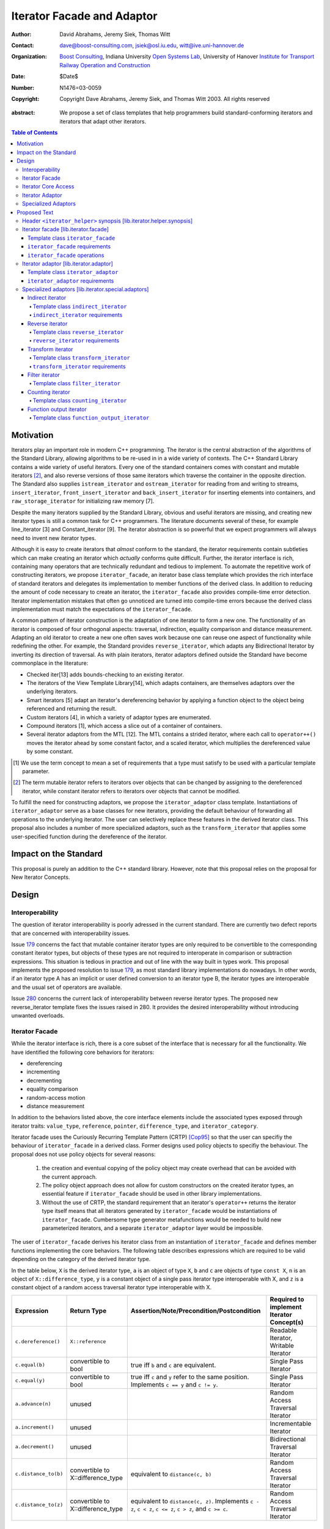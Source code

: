 +++++++++++++++++++++++++++++
 Iterator Facade and Adaptor
+++++++++++++++++++++++++++++

:Author: David Abrahams, Jeremy Siek, Thomas Witt
:Contact: dave@boost-consulting.com, jsiek@osl.iu.edu, witt@ive.uni-hannover.de
:organization: `Boost Consulting`_, Indiana University `Open Systems Lab`_, University of Hanover `Institute for Transport Railway Operation and Construction`_
:date: $Date$
:Number: N1476=03-0059
:copyright: Copyright Dave Abrahams, Jeremy Siek, and Thomas Witt 2003. All rights reserved

.. _`Boost Consulting`: http://www.boost-consulting.com
.. _`Open Systems Lab`: http://www.osl.iu.edu
.. _`Institute for Transport Railway Operation and Construction`: http://www.ive.uni-hannover.de

:abstract: We propose a set of class templates that help programmers
           build standard-conforming iterators and iterators
           that adapt other iterators.

.. contents:: Table of Contents

============
 Motivation
============

Iterators play an important role in modern C++ programming. The
iterator is the central abstraction of the algorithms of the Standard
Library, allowing algorithms to be re-used in in a wide variety of
contexts.  The C++ Standard Library contains a wide variety of useful
iterators. Every one of the standard containers comes with constant
and mutable iterators [#mutable]_, and also reverse versions of those
same iterators which traverse the container in the opposite direction.
The Standard also supplies ``istream_iterator`` and
``ostream_iterator`` for reading from and writing to streams,
``insert_iterator``, ``front_insert_iterator`` and
``back_insert_iterator`` for inserting elements into containers, and
``raw_storage_iterator`` for initializing raw memory [7].

Despite the many iterators supplied by the Standard Library, obvious
and useful iterators are missing, and creating new iterator types is
still a common task for C++ programmers.  The literature documents
several of these, for example line_iterator [3] and Constant_iterator
[9].  The iterator abstraction is so powerful that we expect
programmers will always need to invent new iterator types.

Although it is easy to create iterators that *almost* conform to the
standard, the iterator requirements contain subtleties which can make
creating an iterator which *actually* conforms quite difficult.
Further, the iterator interface is rich, containing many operators
that are technically redundant and tedious to implement.  To automate
the repetitive work of constructing iterators, we propose
``iterator_facade``, an iterator base class template which provides
the rich interface of standard iterators and delegates its
implementation to member functions of the derived class.  In addition
to reducing the amount of code necessary to create an iterator, the
``iterator_facade`` also provides compile-time error detection.
Iterator implementation mistakes that often go unnoticed are turned
into compile-time errors because the derived class implementation must
match the expectations of the ``iterator_facade``.

A common pattern of iterator construction is the adaptation of one
iterator to form a new one.  The functionality of an iterator is
composed of four orthogonal aspects: traversal, indirection, equality
comparison and distance measurement.  Adapting an old iterator to
create a new one often saves work because one can reuse one aspect of
functionality while redefining the other.  For example, the Standard
provides ``reverse_iterator``, which adapts any Bidirectional Iterator
by inverting its direction of traversal.  As with plain iterators,
iterator adaptors defined outside the Standard have become commonplace
in the literature:

* Checked iter[13] adds bounds-checking to an existing iterator.

* The iterators of the View Template Library[14], which adapts
  containers, are themselves adaptors over the underlying iterators.

* Smart iterators [5] adapt an iterator's dereferencing behavior by
  applying a function object to the object being referenced and
  returning the result.

* Custom iterators [4], in which a variety of adaptor types are enumerated.

* Compound iterators [1], which access a slice out of a container of containers.

* Several iterator adaptors from the MTL [12].  The MTL contains a
  strided iterator, where each call to ``operator++()`` moves the
  iterator ahead by some constant factor, and a scaled iterator, which
  multiplies the dereferenced value by some constant.

.. [#concept] We use the term concept to mean a set of requirements
   that a type must satisfy to be used with a particular template
   parameter.

.. [#mutable] The term mutable iterator refers to iterators over objects that
   can be changed by assigning to the dereferenced iterator, while
   constant iterator refers to iterators over objects that cannot be
   modified.

To fulfill the need for constructing adaptors, we propose the
``iterator_adaptor`` class template.  Instantiations of
``iterator_adaptor`` serve as a base classes for new iterators,
providing the default behaviour of forwarding all operations to the
underlying iterator.  The user can selectively replace these features
in the derived iterator class.  This proposal also includes a number
of more specialized adaptors, such as the ``transform_iterator`` that
applies some user-specified function during the dereference of the
iterator.

========================
 Impact on the Standard
========================

This proposal is purely an addition to the C++ standard library.
However, note that this proposal relies on the proposal for New
Iterator Concepts.

========
 Design
========

Interoperability
================

The question of iterator interoperability is poorly adressed in the
current standard.  There are currently two defect reports that are
concerned with interoperability issues.

Issue `179`_ concerns the fact that mutable container iterator types
are only required to be convertible to the corresponding constant
iterator types, but objects of these types are not required to
interoperate in comparison or subtraction expressions.  This situation
is tedious in practice and out of line with the way built in types
work.  This proposal implements the proposed resolution to issue
`179`_, as most standard library implementations do nowadays. In other
words, if an iterator type A has an implicit or user defined
conversion to an iterator type B, the iterator types are interoperable
and the usual set of operators are available.

Issue `280`_ concerns the current lack of interoperability between
reverse iterator types. The proposed new reverse_iterator template
fixes the issues raised in 280. It provides the desired
interoperability without introducing unwanted overloads.

.. _`179`: http://anubis.dkuug.dk/jtc1/sc22/wg21/docs/lwg-defects.html#179
.. _`280`: http://anubis.dkuug.dk/jtc1/sc22/wg21/docs/lwg-active.html#280


Iterator Facade
===============

While the iterator interface is rich, there is a core subset of the
interface that is necessary for all the functionality.  We have
identified the following core behaviors for iterators:

* dereferencing
* incrementing
* decrementing
* equality comparison
* random-access motion
* distance measurement

In addition to the behaviors listed above, the core interface elements
include the associated types exposed through iterator traits:
``value_type``, ``reference``, ``pointer``, ``difference_type``, and
``iterator_category``.

Iterator facade uses the Curiously Recurring Template Pattern (CRTP)
[Cop95]_ so that the user can specifiy the behaviour of
``iterator_facade`` in a derived class.  Former designs used policy
objects to specifiy the behaviour.  The proposal does not use policy
objects for several reasons: 

  1. the creation and eventual copying of the policy object may create
     overhead that can be avoided with the current approach.

  2. The policy object approach does not allow for custom constructors
     on the created iterator types, an essential feature if
     ``iterator_facade`` should be used in other library
     implementations.

  3. Without the use of CRTP, the standard requirement that an
     iterator's ``operator++`` returns the iterator type itself means
     that all iterators generated by ``iterator_facade`` would be
     instantiations of ``iterator_facade``.  Cumbersome type generator
     metafunctions would be needed to build new parameterized
     iterators, and a separate ``iterator_adaptor`` layer would be
     impossible.

The user of ``iterator_facade`` derives his iterator class from an
instantiation of ``iterator_facade`` and defines member functions
implementing the core behaviors.  The following table describes
expressions which are required to be valid depending on the category
of the derived iterator type.

In the table below, ``X`` is the derived iterator type, ``a`` is an
object of type ``X``, ``b`` and ``c`` are objects of type ``const X``,
``n`` is an object of ``X::difference_type``, ``y`` is a constant
object of a single pass iterator type interoperable with X, and ``z``
is a constant object of a random access traversal iterator type
interoperable with X.

+----------------------------------------+----------------------------------------+-------------------------------------------------+-------------------------------------------+
| Expression                             | Return Type                            |    Assertion/Note/Precondition/Postcondition    | Required to implement Iterator Concept(s) |
|                                        |                                        |                                                 |                                           |
+========================================+========================================+=================================================+===========================================+
| ``c.dereference()``                    | ``X::reference``                       |                                                 | Readable Iterator, Writable Iterator      |
+----------------------------------------+----------------------------------------+-------------------------------------------------+-------------------------------------------+
| ``c.equal(b)``                         | convertible to bool                    |true iff ``b`` and ``c`` are equivalent.         | Single Pass Iterator                      |
+----------------------------------------+----------------------------------------+-------------------------------------------------+-------------------------------------------+
| ``c.equal(y)``                         | convertible to bool                    |true iff ``c`` and ``y`` refer to the same       | Single Pass Iterator                      |
|                                        |                                        |position.  Implements ``c == y`` and ``c != y``. |                                           |
+----------------------------------------+----------------------------------------+-------------------------------------------------+-------------------------------------------+
| ``a.advance(n)``                       | unused                                 |                                                 | Random Access Traversal Iterator          |
+----------------------------------------+----------------------------------------+-------------------------------------------------+-------------------------------------------+
| ``a.increment()``                      | unused                                 |                                                 | Incrementable Iterator                    |
+----------------------------------------+----------------------------------------+-------------------------------------------------+-------------------------------------------+
| ``a.decrement()``                      | unused                                 |                                                 | Bidirectional Traversal Iterator          |
+----------------------------------------+----------------------------------------+-------------------------------------------------+-------------------------------------------+
| ``c.distance_to(b)``                   | convertible to X::difference_type      | equivalent to ``distance(c, b)``                | Random Access Traversal Iterator          |
+----------------------------------------+----------------------------------------+-------------------------------------------------+-------------------------------------------+
| ``c.distance_to(z)``                   | convertible to X::difference_type      |equivalent to ``distance(c, z)``.  Implements ``c| Random Access Traversal Iterator          |
|                                        |                                        |- z``, ``c < z``, ``c <= z``, ``c > z``, and ``c |                                           |
|                                        |                                        |>= c``.                                          |                                           |
+----------------------------------------+----------------------------------------+-------------------------------------------------+-------------------------------------------+

.. Should we add a comment that a zero overhead implementation of iterator_facade
   is possible with proper inlining?

.. Would this be a good place to talk about constructors? -JGS

Iterator Core Access
====================

``iterator_facade`` and the operator implementations need to be able
to access the core member functions in the derived class.  Making the
core member funtions public would expose an implementation detail to
the user.  This proposal frees the public interface of the derived
iterator type from any implementation detail.

Preventing direct access to the core member functions has two
advantages.  First, there is no possibility for the user to accidently
use a member function of the iterator when a member of the value_type
was intended.  This has been an issue with smart pointer
implementations in the past.  The second and main advantage is that
library implementers can freely exchange a hand-rolled iterator
implementation for one based on ``iterator_facade`` without fear of
breaking code that was accessing the public core member functions
directly.

In a naive implementation, keeping the derived class' core member
functions private would require it to grant friendship to
``iterator_facade`` and each of the seven operators.  In order to
reduce the burden of limiting access, this proposal provides
``iterator_core_access``, a class that acts as a gateway to the core
member functions in the derived iterator class.  The author of the
derived class only needs to grant friendship to
``iterator_core_access`` to make his core member functions available
to the library.

``iterator_core_access`` would be typically implemented as an empty
class containing only static member functions which invoke the
iterator core member functions. There is, however, no need to
standardize the gateway protocol.

It is important to note that ``iterator_core_access`` does not open a
safety loophole, as every core member function preserves the
invariants of the iterator.

Iterator Adaptor
================

The ``iterator_adaptor`` class template adapts some ``Base`` [#base]_
type to create a new iterator.  Instantiations of ``iterator_adaptor``
are derived from a corresponding instantiation of ``iterator_facade``
and implement the core behaviors in terms of the ``Base`` type. In
essence, ``iterator_adaptor`` merely forwards all operations to an
instance of the ``Base`` type, which it stores as a member.

.. [#base] The term "Base" here does not refer to a base class and is
   not meant to imply the use of derivation. We have followed the lead
   of the standard library, which provides a base() function to access
   the underlying iterator object of a ``reverse_iterator`` adaptor.

The user of ``iterator_adaptor`` creates a class derived from an
instantiation of ``iterator_adaptor`` and then selectively overrides
some of the core operations by implementing the (non-virtual) member
functions described in the table above. The ``Base`` type
need not meet the full requirements for an iterator. It need
only support the operations that are not overriden by the
users derived class.


.. In addition, the derived
   class will typically need to define some constructors.

.. Jeremy, that last sentence is also true of iterator_facade.
   Perhaps we ought to cover the issue of constructors separately.

Specialized Adaptors
====================

This proposal also contains several examples of specialized adaptors
which were easily implemented using ``iterator_adaptor``:

* ``indirect_iterator``, which iterates over iterators, pointers,
  or smart pointers and applies an extra level of dereferencing.

* A new ``reverse_iterator``, which inverts the direction of a Base
  iterator's motion, while allowing adapted constant and mutable
  iterators to interact in the expected ways (unlike those in most
  implementations of C++98).

* ``transform_iterator``, which applies a user-defined function object
  to the underlying values when dereferenced.

* ``projection_iterator``, which is similar to ``transform_iterator``
  except that when dereferenced it returns a reference instead of
  a value.

* ``filter_iterator``, which provides a view of an iterator range in
  which some elements of the underlying range are skipped.

* ``counting_iterator``, which adapts any incrementable type
  (e.g. integers, iterators) so that incrementing/decrementing the
  adapted iterator and dereferencing it produces successive values of
  the Base type.

* ``function_output_iterator``, which makes it easier to create custom
  output iterators.

Based on examples in the Boost library, users have generated many new
adaptors, among them a permutation adaptor which applies some
permutation to a Random Access Iterator, and a strided adaptor, which
adapts a Random Access Iterator by multiplying its unit of motion by a
constant factor.  In addition, the Boost Graph Library (BGL) uses
iterator adaptors to adapt other graph libraries, such as LEDA [10]
and Stanford GraphBase [8], to the BGL interface (which requires C++
Standard compliant iterators).

===============
 Proposed Text
===============

Header ``<iterator_helper>`` synopsis    [lib.iterator.helper.synopsis]
=======================================================================

.. How's that for a name for the header? -JGS
.. Also, below I changed "not_specified" to the user-centric "use_default" -JGS

::

  struct use_default { };

  struct iterator_core_access { /* implementation detail */ };
  
  template <
      class Derived
    , class Value      = use_default
    , class Category   = use_default
    , class Reference  = use_default
    , class Pointer    = use_default
    , class Difference = use_default
  >
  class iterator_facade;

  template <
      class Derived
    , class Base
    , class Value      = use_default
    , class Category   = use_default
    , class Reference  = use_default
    , class Pointer    = use_default
    , class Difference = use_default
  >
  class iterator_adaptor;
  
  template <
      class Iterator
    , class Value = use_default
    , class Category = use_default
    , class Reference = use_default
    , class Pointer = use_default
    , class Difference = use_default
  >
  class indirect_iterator;
  
  template <class Iterator>
  class reverse_iterator;

  template <class AdaptableUnaryFunction, class Iterator>
  class transform_iterator;

  template <class Predicate, class Iterator>
  class filter_iterator;

  template <
      class Incrementable, 
      class Category = use_default, 
      class Difference = use_default
  >
  class counting_iterator

  template <class UnaryFunction>
  class function_output_iterator;



Iterator facade [lib.iterator.facade]
=====================================

The iterator requirements define a rich interface, containing many
redundant operators, so that using iterators is convenient.  The
``iterator_facade`` class template makes it easier to create iterators
by implementing the rich interface of standard iterators in terms of a
few core functions.  The user of ``iterator_facade`` derives his
iterator class from an instantiation of ``iterator_facade`` and
defines member functions implementing the core behaviors.



Template class ``iterator_facade``
----------------------------------

::

  template <
      class Derived
    , class Value      = use_default
    , class Category   = use_default
    , class Reference  = use_default
    , class Pointer    = use_default
    , class Difference = use_default
  >
  class iterator_facade {
  public:
      typedef ... value_type;
      typedef ... reference;
      typedef ... difference_type;
      typedef ... pointer;
      typedef ... iterator_category;

      reference operator*() const;
      /* see details */ operator->() const;
      /* see details */ operator[](difference_type n) const;
      Derived& operator++();
      Derived operator++(int);
      Derived& operator--();
      Derived operator--(int);
      Derived& operator+=(difference_type n);
      Derived& operator-=(difference_type n);
      Derived operator-(difference_type x) const;
  };

  // Comparison operators
  template <class Dr1, class V1, class C1, class R1, class P1, class D1,
            class Dr2, class V2, class C2, class R2, class P2, class D2>
  typename enable_if_interoperable<Dr1, Dr2, bool>::type
  operator ==(iterator_facade<Dr1, V1, C1, R1, P1, D1> const& lhs,
              iterator_facade<Dr2, V2, C2, R2, P2, D2> const& rhs);

  template <class Dr1, class V1, class C1, class R1, class P1, class D1,
            class Dr2, class V2, class C2, class R2, class P2, class D2>
  typename enable_if_interoperable<Dr1, Dr2, bool>::type
  operator !=(iterator_facade<Dr1, V1, C1, R1, P1, D1> const& lhs,
              iterator_facade<Dr2, V2, C2, R2, P2, D2> const& rhs);

  template <class Dr1, class V1, class C1, class R1, class P1, class D1,
            class Dr2, class V2, class C2, class R2, class P2, class D2>
  typename enable_if_interoperable<Dr1, Dr2, bool>::type
  operator <(iterator_facade<Dr1, V1, C1, R1, P1, D1> const& lhs,
             iterator_facade<Dr2, V2, C2, R2, P2, D2> const& rhs);

  template <class Dr1, class V1, class C1, class R1, class P1, class D1,
            class Dr2, class V2, class C2, class R2, class P2, class D2>
  typename enable_if_interoperable<Dr1, Dr2, bool>::type
  operator <=(iterator_facade<Dr1, V1, C1, R1, P1, D1> const& lhs,
              iterator_facade<Dr2, V2, C2, R2, P2, D2> const& rhs);

  template <class Dr1, class V1, class C1, class R1, class P1, class D1,
            class Dr2, class V2, class C2, class R2, class P2, class D2>
  typename enable_if_interoperable<Dr1, Dr2, bool>::type
  operator >(iterator_facade<Dr1, V1, C1, R1, P1, D1> const& lhs,
             iterator_facade<Dr2, V2, C2, R2, P2, D2> const& rhs);

  template <class Dr1, class V1, class C1, class R1, class P1, class D1,
            class Dr2, class V2, class C2, class R2, class P2, class D2>
  typename enable_if_interoperable<Dr1, Dr2, bool>::type
  operator >=(iterator_facade<Dr1, V1, C1, R1, P1, D1> const& lhs,
              iterator_facade<Dr2, V2, C2, R2, P2, D2> const& rhs);

  template <class Dr1, class V1, class C1, class R1, class P1, class D1,
            class Dr2, class V2, class C2, class R2, class P2, class D2>
  typename enable_if_interoperable<Dr1, Dr2, bool>::type
  operator >=(iterator_facade<Dr1, V1, C1, R1, P1, D1> const& lhs,
              iterator_facade<Dr2, V2, C2, R2, P2, D2> const& rhs);

  // Iterator difference
  template <class Dr1, class V1, class C1, class R1, class P1, class D1,
            class Dr2, class V2, class C2, class R2, class P2, class D2>
  typename enable_if_interoperable<Dr1, Dr2, bool>::type
  operator -(iterator_facade<Dr1, V1, C1, R1, P1, D1> const& lhs,
             iterator_facade<Dr2, V2, C2, R2, P2, D2> const& rhs);

  // Iterator addition
  template <class Derived, class V, class C, class R, class P, class D>
  Derived operator+ (iterator_facade<Derived, V, C, R, P, D> const&,
                     typename Derived::difference_type n)


.. nothing


``iterator_facade`` requirements
--------------------------------

The ``Derived`` template parameter must be the class deriving from
``iterator_facade``.

.. We need to describe how the defaults work and what
   the typedefs come out to.  -JGS


The following table describes the requirements on the type deriving
from the ``iterator_facade``. The expressions listed in the table are
required to be valid depending on the category of the derived iterator
type.

In the table below, ``X`` is the derived iterator type, ``a`` is an
object of type ``X``, ``b`` and ``c`` are objects of type ``const X``,
``n`` is an object of ``X::difference_type``, ``y`` is a constant
object of a single pass iterator type interoperable with X, and ``z``
is a constant object of a random access traversal iterator type
interoperable with X.

+----------------------------------------+----------------------------------------+-------------------------------------------------+-------------------------------------------+
| Expression                             | Return Type                            |    Assertion/Note/Precondition/Postcondition    | Required to implement Iterator Concept(s) |
|                                        |                                        |                                                 |                                           |
+========================================+========================================+=================================================+===========================================+
| ``c.dereference()``                    | ``X::reference``                       |                                                 | Readable Iterator, Writable Iterator      |
+----------------------------------------+----------------------------------------+-------------------------------------------------+-------------------------------------------+
| ``c.equal(b)``                         | convertible to bool                    |true iff ``b`` and ``c`` are equivalent.         | Single Pass Iterator                      |
+----------------------------------------+----------------------------------------+-------------------------------------------------+-------------------------------------------+
| ``c.equal(y)``                         | convertible to bool                    |true iff ``c`` and ``y`` refer to the same       | Single Pass Iterator                      |
|                                        |                                        |position.  Implements ``c == y`` and ``c != y``. |                                           |
+----------------------------------------+----------------------------------------+-------------------------------------------------+-------------------------------------------+
| ``a.advance(n)``                       | unused                                 |                                                 | Random Access Traversal Iterator          |
+----------------------------------------+----------------------------------------+-------------------------------------------------+-------------------------------------------+
| ``a.increment()``                      | unused                                 |                                                 | Incrementable Iterator                    |
+----------------------------------------+----------------------------------------+-------------------------------------------------+-------------------------------------------+
| ``a.decrement()``                      | unused                                 |                                                 | Bidirectional Traversal Iterator          |
+----------------------------------------+----------------------------------------+-------------------------------------------------+-------------------------------------------+
| ``c.distance_to(b)``                   | convertible to X::difference_type      | equivalent to ``distance(c, b)``                | Random Access Traversal Iterator          |
+----------------------------------------+----------------------------------------+-------------------------------------------------+-------------------------------------------+
| ``c.distance_to(z)``                   | convertible to X::difference_type      |equivalent to ``distance(c, z)``.  Implements ``c| Random Access Traversal Iterator          |
|                                        |                                        |- z``, ``c < z``, ``c <= z``, ``c > z``, and ``c |                                           |
|                                        |                                        |>= c``.                                          |                                           |
+----------------------------------------+----------------------------------------+-------------------------------------------------+-------------------------------------------+


.. We should explain more about how the
   functions in the interface of iterator_facade
   are there conditionally. -JGS


``iterator_facade`` operations
------------------------------


``reference operator*() const;``

:Returns: ``static_cast<Derived const*>(this)->dereference();``

*see details* ``operator->() const;``

:Requires: 
:Effects: 
:Postconditions: 
:Returns: ``static_cast<Derived const*>(this)->dereference();``
:Throws: 
:Complexity: 


*see details* ``operator[](difference_type n) const;``

:Requires: 
:Effects: 
:Postconditions: 
:Returns: ``static_cast<Derived const*>(this)->dereference();``
:Throws: 
:Complexity: 


``Derived& operator++();``

:Requires: 
:Effects: 
:Postconditions: 
:Returns: ``static_cast<Derived const*>(this)->dereference();``
:Throws: 
:Complexity: 

``Derived operator++(int);``

:Requires: 
:Effects: 
:Postconditions: 
:Returns: ``static_cast<Derived const*>(this)->dereference();``
:Throws: 
:Complexity: 

``Derived& operator--();``

:Requires: 
:Effects: 
:Postconditions: 
:Returns: ``static_cast<Derived const*>(this)->dereference();``
:Throws: 
:Complexity: 

``Derived operator--(int);``

:Requires: 
:Effects: 
:Postconditions: 
:Returns: ``static_cast<Derived const*>(this)->dereference();``
:Throws: 
:Complexity: 

``Derived& operator+=(difference_type n);``

:Requires: 
:Effects: 
:Postconditions: 
:Returns: ``static_cast<Derived const*>(this)->dereference();``
:Throws: 
:Complexity: 

``Derived& operator-=(difference_type n);``

:Requires: 
:Effects: 
:Postconditions: 
:Returns: ``static_cast<Derived const*>(this)->dereference();``
:Throws: 
:Complexity: 

``Derived operator-(difference_type x) const;``

:Requires: 
:Effects: 
:Postconditions: 
:Returns: ``static_cast<Derived const*>(this)->dereference();``
:Throws: 
:Complexity: 


Iterator adaptor [lib.iterator.adaptor]
=======================================

A common pattern of iterator construction is the adaptation of one
iterator to form a new one.  The functionality of an iterator is
composed of four orthogonal aspects: traversal, indirection, equality
comparison and distance measurement.  Adapting an old iterator to
create a new one often saves work because one can reuse one aspect of
functionality while redefining the other.  For example, the Standard
provides ``reverse_iterator``, which adapts any Bidirectional Iterator
by inverting its direction of traversal.  

The ``iterator_adaptor`` class template fulfills the need for
constructing adaptors.  Instantiations of ``iterator_adaptor`` serve
as a base classes for new iterators, providing the default behaviour
of forwarding all operations to the underlying iterator.  The deriving
class can selectively replace these features in the derived iterator
class.

The ``iterator_adaptor`` class template adapts a ``Base`` type to
create a new iterator ("base" here means the type being adapted) .
The ``iterator_adaptor`` forwards all operations to an instance of the
``Base`` type, which it stores as a member.  The user of
``iterator_adaptor`` creates a class derived from an instantiation of
``iterator_adaptor`` and then selectively overrides some of the core
operations by implementing the (non-virtual) member functions
described in [lib.iterator.facade]. The ``Base`` type need not meet
the full requirements for an iterator. It need only support the
operations that are not overriden by the users derived class.


Template class ``iterator_adaptor``
-----------------------------------

::
  
  template <
      class Derived
    , class Base
    , class Value      = use_default
    , class Category   = use_default
    , class Reference  = use_default
    , class Pointer    = use_default
    , class Difference = use_default
  >
  class iterator_adaptor : public iterator_facade<Derived, /*impl detail ...*/> {
  public:
      iterator_adaptor() {}
      explicit iterator_adaptor(Base iter);
      Base base() const;
  };


``iterator_adaptor`` requirements
---------------------------------

Write me.

.. Make sure to mention that this words for both old and new
  style iterators. -JGS


Specialized adaptors [lib.iterator.special.adaptors]
====================================================


Indirect iterator
-----------------

The indirect iterator adapts an iterator by applying an *extra*
dereference inside of ``operator*()``. For example, this iterator
adaptor makes it possible to view a container of pointers
(e.g. ``list<foo*>``) as if it were a container of the pointed-to type
(e.g. ``list<foo>``) .


Template class ``indirect_iterator``
++++++++++++++++++++++++++++++++++++

::

  template <
      class Iterator
    , class Value = use_default
    , class Category = use_default
    , class Reference = use_default
    , class Pointer = use_default
    , class Difference = use_default
  >
  class indirect_iterator
    : public iterator_adaptor</* see discussion */>
  {
      typedef iterator_adaptor</* see discussion */> super_t;
      friend class iterator_core_access;
   public:
      indirect_iterator() {}

      indirect_iterator(Iterator iter)
        : super_t(iter) {}

      template <
          class Iterator2, class Value2, class Category2
        , class Reference2, class Pointer2, class Difference2
      >
      indirect_iterator(
          indirect_iterator<
               Iterator2, Value2, Category2, Reference2, Pointer2, Difference2
          > const& y
        , typename enable_if_convertible<Iterator2, Iterator>::type* = 0
      )
        : super_t(y.base())
      {}

  private:    
      typename super_t::reference dereference() const
      {
          return **this->base();
      }
  };


``indirect_iterator`` requirements
++++++++++++++++++++++++++++++++++

The ``value_type`` of the ``Iterator`` template parameter should
itself be dereferenceable. The return type of the ``operator*`` for
the ``value_type`` must be the same type as the ``Reference`` template
parameter. The ``Value`` template parameter will be the ``value_type``
for the ``indirect_iterator``, unless ``Value`` is const. If ``Value``
is ``const X``, then ``value_type`` will be *non-* ``const X``.  The
default for ``Value`` is

::

  iterator_traits< iterator_traits<Iterator>::value_type >::value_type

If the default is used for ``Value``, then there must be a valid
specialization of ``iterator_traits`` for the value type of the base
iterator.

The ``Reference`` parameter will be the ``reference`` type of the
``indirect_iterator``. The default is ``Value&``.

The ``Pointer`` parameter will be the ``pointer`` type of the
``indirect_iterator``. The default is ``Value*``.

The ``Category`` parameter is the ``iterator_category`` type for the
``indirect_iterator``. The default is 
``iterator_traits<Iterator>::iterator_category``.

The indirect iterator will model whichever standard iterator concepts
are modeled by the base iterator. For example, if the base iterator is
a model of Random Access Traversal Iterator then so is the resulting
indirect iterator.
  

Reverse iterator
----------------

The reverse iterator adaptor flips the direction of a base iterator's
motion. Invoking ``operator++()`` moves the base iterator backward and
invoking ``operator--()`` moves the base iterator forward. The Boost
reverse iterator adaptor is better to use than the
``std::reverse_iterator`` class in situations where pairs of
mutable/constant iterators are needed (e.g., in containers) because
comparisons and conversions between the mutable and const versions are
implemented correctly.

Template class ``reverse_iterator``
+++++++++++++++++++++++++++++++++++

::

  template <class Iterator>
  class reverse_iterator :
    public iterator_adaptor< reverse_iterator<Iterator>, Iterator >
  {
    typedef iterator_adaptor< reverse_iterator<Iterator>, Iterator > super_t;
    friend class iterator_core_access;
  public:
    reverse_iterator() {}

    explicit reverse_iterator(Iterator x) 
      : super_t(x) {}

    template<class OtherIterator>
    reverse_iterator(
        reverse_iterator<OtherIterator> const& r
      , typename enable_if_convertible<OtherIterator, Iterator>::type* = 0
    )
      : super_t(r.base())
    {}

  private: /* exposition */
    typename super_t::reference dereference() const { return *prior(this->base()); }
    
    void increment() { super_t::decrement(); }
    void decrement() { super_t::increment(); }

    void advance(typename super_t::difference_type n)
    {
      super_t::advance(-n);
    }

    template <class OtherIterator>
    typename super_t::difference_type
    distance_to(reverse_iterator<OtherIterator> const& y) const
    {
      return -super_t::distance_to(y);
    }
  };


``reverse_iterator`` requirements
+++++++++++++++++++++++++++++++++

The base iterator must be a model of Bidirectional Traversal
Iterator. The reverse iterator will model whichever standard iterator
concepts are modeled by the base iterator. For example, if the base
iterator is a model of Random Access Traversal Iterator then so is the
resulting reverse iterator.


Transform iterator
------------------

The transform iterator adapts an iterator by applying some function
object to the result of dereferencing the iterator. In other words,
the ``operator*`` of the transform iterator first dereferences the
base iterator, passes the result of this to the function object, and
then returns the result.


Template class ``transform_iterator``
+++++++++++++++++++++++++++++++++++++

::

  template <class AdaptableUnaryFunction, class Iterator>
  class transform_iterator
    : public iterator_adaptor</* see discussion */>
  {
    typedef iterator_adaptor</* see discussion */> super_t;
    friend class iterator_core_access;
  public:
    transform_iterator() { }

    transform_iterator(Iterator const& x, AdaptableUnaryFunction f)
      : super_t(x), m_f(f) { }

    template<class OtherIterator>
    transform_iterator(
          transform_iterator<AdaptableUnaryFunction, OtherIterator> const& t
        , typename enable_if_convertible<OtherIterator, Iterator>::type* = 0
    )
      : super_t(t.base()), m_f(t.functor()) {}

    AdaptableUnaryFunction functor() const
      { return m_f; }

  private: /* exposition */
    typename super_t::value_type dereference() const
      { return m_f(super_t::dereference()); }

    AdaptableUnaryFunction m_f;
  };


``transform_iterator`` requirements
+++++++++++++++++++++++++++++++++++

Write me. Use ``result_of``?


Filter iterator
---------------

The filter iterator adaptor creates a view of an iterator range in
which some elements of the range are skipped over. A predicate
function object controls which elements are skipped. When the
predicate is applied to an element, if it returns ``true`` then the
element is retained and if it returns ``false`` then the element is
skipped over.


Template class ``filter_iterator``
++++++++++++++++++++++++++++++++++

::

  template <class Predicate, class Iterator>
  class filter_iterator
      : public iterator_adaptor<
            filter_iterator<Predicate, Iterator>, Iterator
          , use_default
          , /* see details */
        >
  {
   public:
      filter_iterator() { }
      filter_iterator(Predicate f, Iterator x, Iterator end = Iterator());
      filter_iterator(Iterator x, Iterator end = Iterator());
      template<class OtherIterator>
      filter_iterator(
          filter_iterator<Predicate, OtherIterator> const& t
          , typename enable_if_convertible<OtherIterator, Iterator>::type* = 0
          );
      Predicate predicate() const;
      Iterator end() const;
  };



Counting iterator
-----------------


Template class ``counting_iterator``
++++++++++++++++++++++++++++++++++++

::

  template <class Incrementable, class Category = not_specified, class Difference = not_specified>
  class counting_iterator
    : public iterator_adaptor</* see details */>
  {
      typedef iterator_adaptor</* see details */> super_t;
      friend class iterator_core_access;
   public:
      counting_iterator();
      counting_iterator(counting_iterator const& rhs);
      counting_iterator(Incrementable x);
  };


Function output iterator
------------------------

The function output iterator adaptor makes it easier to create custom
output iterators. The adaptor takes a unary function and creates a
model of Output Iterator. Each item assigned to the output iterator is
passed as an argument to the unary function.  The motivation for this
iterator is that creating a conforming output iterator is non-trivial,
particularly because the proper implementation usually requires a
proxy object.


Template class ``function_output_iterator``
+++++++++++++++++++++++++++++++++++++++++++

::

  template <class UnaryFunction>
  class function_output_iterator {
  public:
    typedef std::output_iterator_tag iterator_category;
    typedef void                value_type;
    typedef void                difference_type;
    typedef void                pointer;
    typedef void                reference;

    explicit function_output_iterator(const UnaryFunction& f = UnaryFunction())
      : m_f(f) {}

    struct output_proxy {
      output_proxy(UnaryFunction& f);
      template <class T> output_proxy& operator=(const T& value);
    };
    output_proxy operator*();
    function_output_iterator& operator++();
    function_output_iterator& operator++(int);
  };


.. [Cop95] [Coplien, 1995] Coplien, J., Curiously Recurring Template
   Patterns, C++ Report, February 1995, pp. 24-27.
